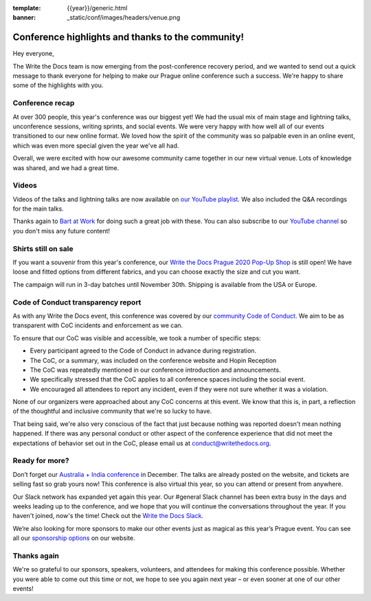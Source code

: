 :template: {{year}}/generic.html
:banner: _static/conf/images/headers/venue.png

.. post:: Oct 27, 2020
   :tags: recap, thanks, prague-2020

Conference highlights and thanks to the community!
--------------------------------------------------

Hey everyone,

The Write the Docs team is now emerging from the post-conference recovery period, and we wanted to send out a quick message to thank everyone for helping to make our Prague online conference such a success. We're happy to share some of the highlights with you.

Conference recap
================

At over 300 people, this year's conference was our biggest yet! We had the usual mix of main stage and lightning talks, unconference sessions, writing sprints, and social events. 
We were very happy with how well all of our events transitioned to our new online format. We loved how the spirit of the community was so palpable even in an online event, which was even more special given the year we've all had.

Overall, we were excited with how our awesome community came together in our new virtual venue.
Lots of knowledge was shared, and we had a great time.

Videos
======

Videos of the talks and lightning talks are now available on `our YouTube playlist <https://www.youtube.com/playlist?list=PLZAeFn6dfHpmRWZJaUwQzsdagW2TtRI2x>`__. We also included the Q&A recordings for the main talks.

Thanks again to `Bart at Work <https://www.bartatwork.com/atwork/>`__ for doing such a great job with these. You can also subscribe to our `YouTube channel <https://www.youtube.com/writethedocs>`__ so you don't miss any future content!

Shirts still on sale
====================

If you want a souvenir from this year's conference, our `Write the Docs Prague 2020 Pop-Up Shop <https://teespring.com/wtd-prague-2020>`_ is still open! We have loose and fitted options from different fabrics, and you can choose exactly the size and cut you want.

The campaign will run in 3-day batches until November 30th. Shipping is available from the USA or Europe.

Code of Conduct transparency report
===================================

As with any Write the Docs event, this conference was covered by our `community Code of Conduct <https://www.writethedocs.org/code-of-conduct/>`__.
We aim to be as transparent with CoC incidents and enforcement as we can.

To ensure that our CoC was visible and accessible, we took a number of specific steps:

- Every participant agreed to the Code of Conduct in advance during registration.
- The CoC, or a summary, was included on the conference website and Hopin Reception
- The CoC was repeatedly mentioned in our conference introduction and announcements.
- We specifically stressed that the CoC applies to all conference spaces including the social event.
- We encouraged all attendees to report any incident, even if they were not sure whether it was a violation.

None of our organizers were approached about any CoC concerns at this event.
We know that this is, in part, a reflection of the thoughtful and inclusive community that we're so lucky to have.

That being said, we're also very conscious of the fact that just because nothing was reported doesn't mean nothing happened. 
If there was any personal conduct or other aspect of the conference experience that did not meet the expectations of behavior set out in the CoC, please email us at `conduct@writethedocs.org <mailto:conduct@writethedocs.org>`_.

Ready for more?
===============

Don’t forget our `Australia + India conference <https://www.writethedocs.org/conf/australia/2020/>`__ in December. 
The talks are already posted on the website, and tickets are selling fast so grab yours now! 
This conference is also virtual this year, so you can attend or present from anywhere.

Our Slack network has expanded yet again this year. 
Our #general Slack channel has been extra busy in the days and weeks leading up to the conference, and we hope that you will continue the conversations throughout the year. 
If you haven't joined, now's the time! 
Check out the `Write the Docs Slack <http://www.writethedocs.org/slack/>`__.

We’re also looking for more sponsors to make our other events just as magical as this year’s Prague event. 
You can see all our `sponsorship options <https://www.writethedocs.org/sponsorship/>`__ on our website.

Thanks again
============

We're so grateful to our sponsors, speakers, volunteers, and attendees for making this conference possible. 
Whether you were able to come out this time or not, we hope to see you again next year – or even sooner at one of our other events!
